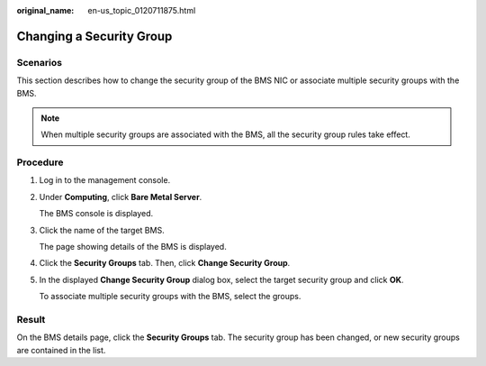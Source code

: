 :original_name: en-us_topic_0120711875.html

.. _en-us_topic_0120711875:

Changing a Security Group
=========================

Scenarios
---------

This section describes how to change the security group of the BMS NIC or associate multiple security groups with the BMS.

.. note::

   When multiple security groups are associated with the BMS, all the security group rules take effect.

Procedure
---------

#. Log in to the management console.

#. Under **Computing**, click **Bare Metal Server**.

   The BMS console is displayed.

#. Click the name of the target BMS.

   The page showing details of the BMS is displayed.

#. Click the **Security Groups** tab. Then, click **Change Security Group**.

#. In the displayed **Change Security Group** dialog box, select the target security group and click **OK**.

   To associate multiple security groups with the BMS, select the groups.

Result
------

On the BMS details page, click the **Security Groups** tab. The security group has been changed, or new security groups are contained in the list.
